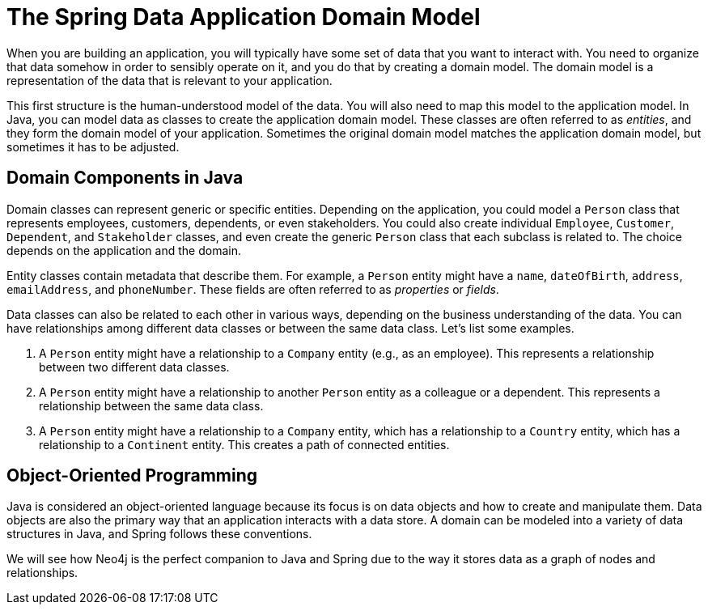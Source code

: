 = The Spring Data Application Domain Model
:type: lesson

When you are building an application, you will typically have some set of data that you want to interact with. You need to organize that data somehow in order to sensibly operate on it, and you do that by creating a domain model. The domain model is a representation of the data that is relevant to your application.

This first structure is the human-understood model of the data. You will also need to map this model to the application model. In Java, you can model data as classes to create the application domain model. These classes are often referred to as _entities_, and they form the domain model of your application. Sometimes the original domain model matches the application domain model, but sometimes it has to be adjusted.

== Domain Components in Java

Domain classes can represent generic or specific entities. Depending on the application, you could model a `Person` class that represents employees, customers, dependents, or even stakeholders. You could also create individual `Employee`, `Customer`, `Dependent`, and `Stakeholder` classes, and even create the generic `Person` class that each subclass is related to. The choice depends on the application and the domain.

Entity classes contain metadata that describe them. For example, a `Person` entity might have a `name`, `dateOfBirth`, `address`, `emailAddress`, and `phoneNumber`. These fields are often referred to as _properties_ or _fields_.

Data classes can also be related to each other in various ways, depending on the business understanding of the data. You can have relationships among different data classes or between the same data class. Let's list some examples.

1. A `Person` entity might have a relationship to a `Company` entity (e.g., as an employee). This represents a relationship between two different data classes.
2. A `Person` entity might have a relationship to another `Person` entity as a colleague or a dependent. This represents a relationship between the same data class.
3. A `Person` entity might have a relationship to a `Company` entity, which has a relationship to a `Country` entity, which has a relationship to a `Continent` entity. This creates a path of connected entities.

== Object-Oriented Programming

Java is considered an object-oriented language because its focus is on data objects and how to create and manipulate them. Data objects are also the primary way that an application interacts with a data store. A domain can be modeled into a variety of data structures in Java, and Spring follows these conventions.

We will see how Neo4j is the perfect companion to Java and Spring due to the way it stores data as a graph of nodes and relationships.
